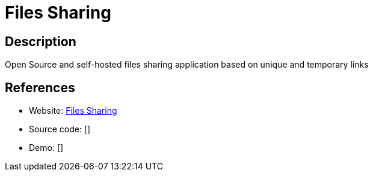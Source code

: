 = Files Sharing

:Name:          Files Sharing
:Language:      PHP
:License:       GPL-3.0
:Topic:         File Sharing and Synchronization
:Category:      Distributed filesystems
:Subcategory:   Single-click/drag-n-drop upload

// END-OF-HEADER. DO NOT MODIFY OR DELETE THIS LINE

== Description

Open Source and self-hosted files sharing application based on unique and temporary links

== References

* Website: https://github.com/axeloz/filesharing[Files Sharing]
* Source code: []
* Demo: []
